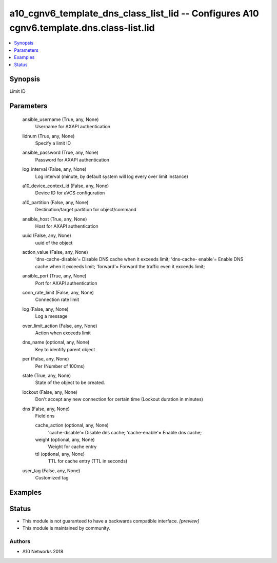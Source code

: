 .. _a10_cgnv6_template_dns_class_list_lid_module:


a10_cgnv6_template_dns_class_list_lid -- Configures A10 cgnv6.template.dns.class-list.lid
=========================================================================================

.. contents::
   :local:
   :depth: 1


Synopsis
--------

Limit ID






Parameters
----------

  ansible_username (True, any, None)
    Username for AXAPI authentication


  lidnum (True, any, None)
    Specify a limit ID


  ansible_password (True, any, None)
    Password for AXAPI authentication


  log_interval (False, any, None)
    Log interval (minute, by default system will log every over limit instance)


  a10_device_context_id (False, any, None)
    Device ID for aVCS configuration


  a10_partition (False, any, None)
    Destination/target partition for object/command


  ansible_host (True, any, None)
    Host for AXAPI authentication


  uuid (False, any, None)
    uuid of the object


  action_value (False, any, None)
    'dns-cache-disable'= Disable DNS cache when it exceeds limit; 'dns-cache- enable'= Enable DNS cache when it exceeds limit; 'forward'= Forward the traffic even it exceeds limit;


  ansible_port (True, any, None)
    Port for AXAPI authentication


  conn_rate_limit (False, any, None)
    Connection rate limit


  log (False, any, None)
    Log a message


  over_limit_action (False, any, None)
    Action when exceeds limit


  dns_name (optional, any, None)
    Key to identify parent object


  per (False, any, None)
    Per (Number of 100ms)


  state (True, any, None)
    State of the object to be created.


  lockout (False, any, None)
    Don't accept any new connection for certain time (Lockout duration in minutes)


  dns (False, any, None)
    Field dns


    cache_action (optional, any, None)
      'cache-disable'= Disable dns cache; 'cache-enable'= Enable dns cache;


    weight (optional, any, None)
      Weight for cache entry


    ttl (optional, any, None)
      TTL for cache entry (TTL in seconds)



  user_tag (False, any, None)
    Customized tag









Examples
--------

.. code-block:: yaml+jinja

    





Status
------




- This module is not guaranteed to have a backwards compatible interface. *[preview]*


- This module is maintained by community.



Authors
~~~~~~~

- A10 Networks 2018


